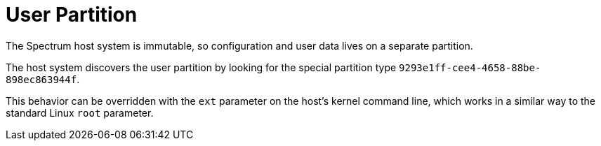 = User Partition
:page-parent: Development
:page-nav_order: 5

// SPDX-FileCopyrightText: 2022 Alyssa Ross <hi@alyssa.is>
// SPDX-License-Identifier: GFDL-1.3-no-invariants-or-later OR CC-BY-SA-4.0

The Spectrum host system is immutable, so configuration and user data
lives on a separate partition.

The host system discovers the user
partition by looking for the special partition type
`9293e1ff-cee4-4658-88be-898ec863944f`.

This behavior can be overridden with the `ext` parameter on the host's kernel
command line, which works in a similar way to the standard Linux `root`
parameter.
